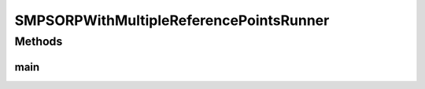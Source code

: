 .. java:import:: org.uma.jmetal.algorithm Algorithm

.. java:import:: org.uma.jmetal.algorithm.multiobjective.smpso SMPSORP

.. java:import:: org.uma.jmetal.operator MutationOperator

.. java:import:: org.uma.jmetal.operator.impl.mutation PolynomialMutation

.. java:import:: org.uma.jmetal.problem DoubleProblem

.. java:import:: org.uma.jmetal.solution DoubleSolution

.. java:import:: org.uma.jmetal.util AlgorithmRunner

.. java:import:: org.uma.jmetal.util JMetalException

.. java:import:: org.uma.jmetal.util JMetalLogger

.. java:import:: org.uma.jmetal.util ProblemUtils

.. java:import:: org.uma.jmetal.util.archivewithreferencepoint ArchiveWithReferencePoint

.. java:import:: org.uma.jmetal.util.archivewithreferencepoint.impl CrowdingDistanceArchiveWithReferencePoint

.. java:import:: org.uma.jmetal.util.evaluator.impl SequentialSolutionListEvaluator

.. java:import:: org.uma.jmetal.util.fileoutput SolutionListOutput

.. java:import:: org.uma.jmetal.util.fileoutput.impl DefaultFileOutputContext

.. java:import:: java.io IOException

.. java:import:: java.util ArrayList

.. java:import:: java.util Arrays

.. java:import:: java.util List

SMPSORPWithMultipleReferencePointsRunner
========================================

.. java:package:: org.uma.jmetal.runner.multiobjective
   :noindex:

.. java:type:: public class SMPSORPWithMultipleReferencePointsRunner

Methods
-------
main
^^^^

.. java:method:: public static void main(String[] args) throws JMetalException
   :outertype: SMPSORPWithMultipleReferencePointsRunner

   Program to run the SMPSORP algorithm with two reference points. SMPSORP is described in "Extending the Speed-constrained Multi-Objective PSO (SMPSO) With Reference Point Based Preference Articulation. Antonio J. Nebro, Juan J. Durillo, José García-Nieto, Cristóbal Barba-González, Javier Del Ser, Carlos A. Coello Coello, Antonio Benítez-Hidalgo, José F. Aldana-Montes. Parallel Problem Solving from Nature -- PPSN XV. Lecture Notes In Computer Science, Vol. 11101, pp. 298-310. 2018"

   :author: Antonio J. Nebro

